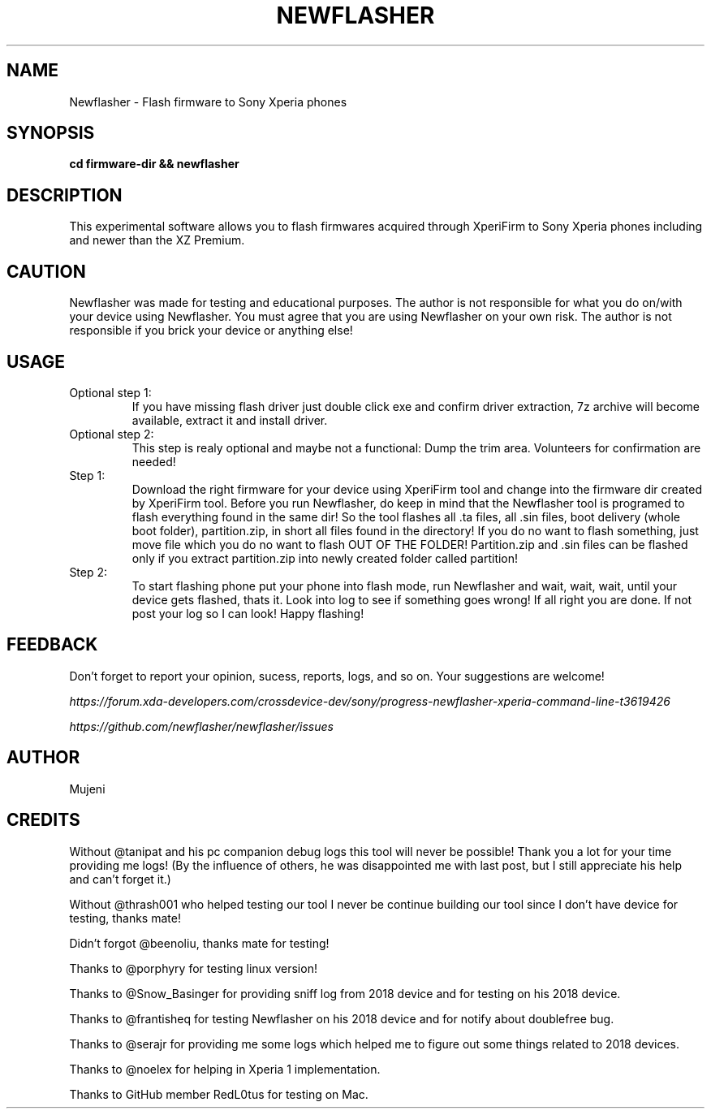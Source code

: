 .TH NEWFLASHER 1
.SH NAME
Newflasher \- Flash firmware to Sony Xperia phones
.SH SYNOPSIS
.B cd firmware-dir && newflasher
.SH DESCRIPTION
.PP
This experimental software allows you to flash firmwares acquired
through XperiFirm to Sony Xperia phones including and newer than
the XZ Premium.
.SH CAUTION
.PP
Newflasher was made for testing and educational purposes.  The author
is not responsible for what you do on/with your device using
Newflasher.  You must agree that you are using Newflasher on your own
risk.  The author is not responsible if you brick your device or
anything else!
.SH USAGE
.TP
Optional step 1:
If you have missing flash driver just double click exe and confirm
driver extraction, 7z archive will become available, extract it and
install driver.
.TP
Optional step 2:
This step is realy optional and maybe not a functional: Dump the trim
area.  Volunteers for confirmation are needed!
.TP
Step 1:
Download the right firmware for your device using XperiFirm tool and
change into the firmware dir created by XperiFirm tool.  Before you run
Newflasher, do keep in mind that the Newflasher tool is programed to
flash everything found in the same dir!  So the tool flashes all .ta
files, all .sin files, boot delivery (whole boot folder),
partition.zip, in short all files found in the directory!  If you do no
want to flash something, just move file which you do no want to flash
OUT OF THE FOLDER!  Partition.zip and .sin files can be flashed only if
you extract partition.zip into newly created folder called partition!
.TP
Step 2:
To start flashing phone put your phone into flash mode, run Newflasher
and wait, wait, wait, until your device gets flashed, thats it.  Look
into log to see if something goes wrong!  If all right you are done.
If not post your log so I can look!  Happy flashing!
.SH FEEDBACK
Don't forget to report your opinion, sucess, reports, logs, and so on.
Your suggestions are welcome!
.PP
.I https://forum.xda-developers.com/crossdevice-dev/sony/progress-newflasher-xperia-command-line-t3619426
.PP
.I https://github.com/newflasher/newflasher/issues
.SH AUTHOR
Mujeni
.SH CREDITS
.PP
Without @tanipat and his pc companion debug logs this tool will never
be possible!  Thank you a lot for your time providing me logs!  (By
the influence of others, he was disappointed me with last post, but I
still appreciate his help and can't forget it.)
.PP
Without @thrash001 who helped testing our tool I never be continue
building our tool since I don't have device for testing, thanks mate!
.PP
Didn't forgot @beenoliu, thanks mate for testing!
.PP
Thanks to @porphyry for testing linux version!
.PP
Thanks to @Snow_Basinger for providing sniff log from 2018 device and
for testing on his 2018 device.
.PP
Thanks to @frantisheq for testing Newflasher on his 2018 device and
for notify about doublefree bug.
.PP
Thanks to @serajr for providing me some logs which helped me to figure
out some things related to 2018 devices.
.PP
Thanks to @noelex for helping in Xperia 1 implementation.
.PP
Thanks to GitHub member RedL0tus for testing on Mac.
